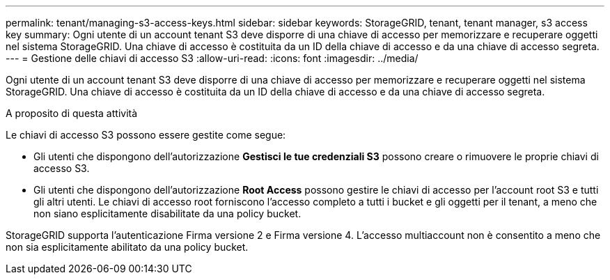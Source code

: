 ---
permalink: tenant/managing-s3-access-keys.html 
sidebar: sidebar 
keywords: StorageGRID, tenant, tenant manager, s3 access key 
summary: Ogni utente di un account tenant S3 deve disporre di una chiave di accesso per memorizzare e recuperare oggetti nel sistema StorageGRID. Una chiave di accesso è costituita da un ID della chiave di accesso e da una chiave di accesso segreta. 
---
= Gestione delle chiavi di accesso S3
:allow-uri-read: 
:icons: font
:imagesdir: ../media/


[role="lead"]
Ogni utente di un account tenant S3 deve disporre di una chiave di accesso per memorizzare e recuperare oggetti nel sistema StorageGRID. Una chiave di accesso è costituita da un ID della chiave di accesso e da una chiave di accesso segreta.

.A proposito di questa attività
Le chiavi di accesso S3 possono essere gestite come segue:

* Gli utenti che dispongono dell'autorizzazione *Gestisci le tue credenziali S3* possono creare o rimuovere le proprie chiavi di accesso S3.
* Gli utenti che dispongono dell'autorizzazione *Root Access* possono gestire le chiavi di accesso per l'account root S3 e tutti gli altri utenti. Le chiavi di accesso root forniscono l'accesso completo a tutti i bucket e gli oggetti per il tenant, a meno che non siano esplicitamente disabilitate da una policy bucket.


StorageGRID supporta l'autenticazione Firma versione 2 e Firma versione 4. L'accesso multiaccount non è consentito a meno che non sia esplicitamente abilitato da una policy bucket.
